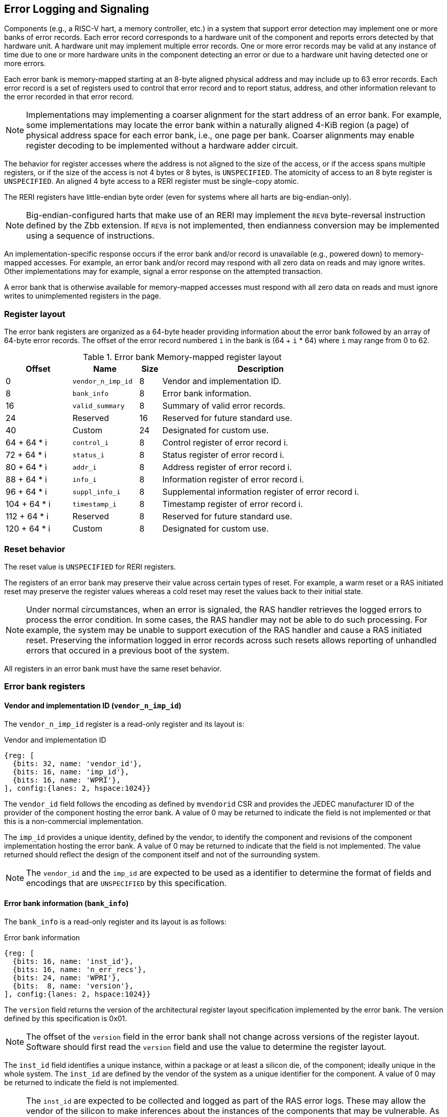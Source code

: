 == Error Logging and Signaling

Components (e.g., a RISC-V hart, a memory controller, etc.) in a system that
support error detection may implement one or more banks of error records. Each
error record corresponds to a hardware unit of the component and reports errors
detected by that hardware unit. A hardware unit may implement multiple error
records. One or more error records may be valid at any instance of time due to
one or more hardware units in the component detecting an error or due to a
hardware unit having detected one or more errors.

Each error bank is memory-mapped starting at an 8-byte aligned physical address
and may include up to 63 error records. Each error record is a set of registers
used to control that error record and to report status, address, and other
information relevant to the error recorded in that error record.

[NOTE]
====
Implementations may implementing a coarser alignment for the start address of
an error bank. For example, some implementations may locate the error bank
within a naturally aligned 4-KiB region (a page) of physical address space for
each error bank, i.e., one page per bank. Coarser alignments may enable register
decoding to be implemented without a hardware adder circuit.
====

The behavior for register accesses where the address is not aligned to
the size of the access, or if the access spans multiple registers, or if the
size of the access is not 4 bytes or 8 bytes, is `UNSPECIFIED`. The atomicity of
access to an 8 byte register is `UNSPECIFIED`. An aligned 4 byte access to a
RERI register must be single-copy atomic.

The RERI registers have little-endian byte order (even for systems where
all harts are big-endian-only).

[NOTE]
====
Big-endian-configured harts that make use of an RERI may implement the `REV8`
byte-reversal instruction defined by the Zbb extension. If `REV8` is not
implemented, then endianness conversion may be implemented using a sequence
of instructions.
====

An implementation-specific response occurs if the error bank and/or record is
unavailable (e.g., powered down) to memory-mapped accesses. For example, an
error bank and/or record may respond with all zero data on reads and may
ignore writes. Other implementations may for example, signal a error response on
the attempted transaction.

A error bank that is otherwise available for memory-mapped accesses must respond
with all zero data on reads and must ignore writes to unimplemented registers in
the page.

=== Register layout

The error bank registers are organized as a 64-byte header providing information
about the error bank followed by an array of 64-byte error records. The offset
of the error record numbered `i` in the bank is (64 + `i` * 64) where `i` may
range from 0 to 62.

.Error bank Memory-mapped register layout
[width=100%]
[%header, cols="^9,9,^3, 27"]
|===
|Offset       |Name               |Size|Description                        
|  0          |`vendor_n_imp_id`  |8   |Vendor and implementation ID.
|  8          |`bank_info`        |8   |Error bank information.
| 16          |`valid_summary`    |8   |Summary of valid error records.
| 24          | Reserved          |16  |Reserved for future standard use.
| 40          | Custom            |24  |Designated for custom use.
| 64 + 64 * i |`control_i`        |8   |Control register of error record i.
| 72 + 64 * i |`status_i`         |8   |Status register of error record i.
| 80 + 64 * i |`addr_i`           |8   |Address register of error record i.
| 88 + 64 * i |`info_i`           |8   |Information register of error record i.
| 96 + 64 * i |`suppl_info_i`     |8   |Supplemental information register of
                                        error record i.
|104 + 64 * i |`timestamp_i`      |8   |Timestamp register of error record i.
|112 + 64 * i | Reserved          |8   |Reserved for future standard use.
|120 + 64 * i | Custom            |8   |Designated for custom use.
|===

=== Reset behavior

The reset value is `UNSPECIFIED` for RERI registers.

The registers of an error bank may preserve their value across certain types of
reset. For example, a warm reset or a RAS initiated reset may preserve the
register values whereas a cold reset may reset the values back to their initial
state.

[NOTE]
====
Under normal circumstances, when an error is signaled, the RAS handler retrieves
the logged errors to process the error condition. In some cases, the RAS handler
may not be able to do such processing. For example, the system may be unable to
support execution of the RAS handler and cause a RAS initiated reset. Preserving
the information logged in error records across such resets allows reporting of
unhandled errors that occured in a previous boot of the system.
====

All registers in an error bank must have the same reset behavior.

=== Error bank registers

==== Vendor and implementation ID (`vendor_n_imp_id`)

The `vendor_n_imp_id` register is a read-only register and its layout is:

.Vendor and implementation ID
[wavedrom, , ]
....
{reg: [
  {bits: 32, name: 'vendor_id'},
  {bits: 16, name: 'imp_id'},
  {bits: 16, name: 'WPRI'},
], config:{lanes: 2, hspace:1024}}
....

The `vendor_id` field follows the encoding as defined by `mvendorid` CSR and
provides the JEDEC manufacturer ID of the provider of the component hosting the
error bank. A value of 0 may be returned to indicate the field is not
implemented or that this is a non-commercial implementation.

The `imp_id` provides a unique identity, defined by the vendor, to identify the
component and revisions of the component implementation hosting the error bank.
A value of 0 may be returned to indicate that the field is not implemented. The
value returned should reflect the design of the component itself and not of the
surrounding system.

[NOTE]
====
The `vendor_id` and the `imp_id` are expected to be used as a identifier to
determine the format of fields and encodings that are `UNSPECIFIED` by this
specification.
====

==== Error bank information (`bank_info`)

The `bank_info` is a read-only register and its layout is as follows:

.Error bank information
[wavedrom, , ]
....
{reg: [
  {bits: 16, name: 'inst_id'},
  {bits: 16, name: 'n_err_recs'},
  {bits: 24, name: 'WPRI'},
  {bits:  8, name: 'version'},
], config:{lanes: 2, hspace:1024}}
....

The `version` field returns the version of the architectural register layout
specification implemented by the error bank. The version defined by this
specification is 0x01.

[NOTE]
====
The offset of the `version` field in the error bank shall not change across
versions of the register layout. Software should first read the `version` field
and use the value to determine the register layout.
====

The `inst_id` field identifies a unique instance, within a package or at least a
silicon die, of the component; ideally unique in the whole system. The `inst_id`
are defined by the vendor of the system as a unique identifier for the component.
A value of 0 may be returned to indicate the field is not implemented.

[NOTE]
====
The `inst_id` are expected to be collected and logged as part of the RAS error
logs. These may allow the vendor of the silicon to make inferences about the
instances of the components that may be vulnerable. As these values differ
between vendors of the system and even among systems provided by the same
vendor, these are not expected to be useful to the majority of software besides
software intimately familiar with that system implementation.
====

The `n_err_recs` field indicates the number of error records implemented by the
error bank. The field is allowed to have a unsigned value between 1 and 63. The
error records of an error bank are located in the 4 KiB memory mapped region
reserved for the error bank such that the first error record is at offset 64
and the last error record at offset (64 + 63 * `n_err_recs`).

==== Summary of valid error records (`valid_summary`)

The `valid_summary` is a read-only register and its layout is as follows:

.Summary of valid error records
[wavedrom, , ]
....
{reg: [
  {bits: 1,  name: 'SV'},
  {bits: 63, name: 'valid_bitmap'},
], config:{lanes: 4, hspace:1024}}
....

The `SV` bit when 1 indicates that the `valid_bitmap` provides a summary of the
`valid` bits from the status registers of this error bank. If this bit is 0
then the error bank does not provide a summary of valid bits and the
`valid_bitmap` is 0.

[NOTE]
====
If `SV` is 1, then software may use the `valid_bitmap` to determine which error
records in the bank are valid. If this bit is 0 then software must read the
`status_register_i` of each implemented error record in this bank to determine
if there is a valid error logged in that error record. The algorithm to
determine the records to scan is summarized as follows:
  
[source, ruby]
----
    if ( valid_summary.SV == 1 ) { 
        records_to_scan = valid_summary.valid_bitmap;
    } else {
        records_to_scan = (1 << bank_info.n_err_recs) - 1;
    }
----

====

=== Error record registers

==== Control register (`control_i`)

The `control_i` is a read/write WARL register used to control error logging by
the corresponding error record in the error bank. The layout of this register
is as follows:

.Control register
[wavedrom, , ]
....
{reg: [
  {bits: 1,  name: 'else'},
  {bits: 1,  name: 'cece'},
  {bits: 1,  name: 'sinv'},
  {bits: 1,  name: 'WPRI'},
  {bits: 2,  name: 'ces'},
  {bits: 2,  name: 'udes'},
  {bits: 2,  name: 'uues'},
  {bits: 22, name: 'WPRI'},
  {bits: 16, name: 'eid'},
  {bits: 8,  name: 'WPRI'},
  {bits: 8,  name: 'custom'},
], config:{lanes: 4, hspace:1024}}
....

Error logging and signaling functionality in the error record is enabled if the
`else` field is set to 1. The `else` field is WARL and may default to 1 or 0 at
reset. When `else` is 1, the hardware unit logs and signals errors in the error
record. When `else` is 0, whether the hardware unit continues detecting and
correcting errors is `UNSPECIFIED`.

[NOTE]
====
When error logging and signaling is disabled, the hardware unit may continue to
silently correct detected errors and when correction is not possible provide
corrupt data to the consumers of the data. Alternatively an implementation may
disable error detection altogether when logging and signaling are disabled. It
is recommended that implementations continue performing error correction even
when logging and signaling are disabled.

It is recommended that a hardware component continue to produce error detection
and correction codes on data generated by or stored in the hardware component even
when logging and signaling is disabled. It is recommended hardware components
continue to use containment techniques like data poisoning even when logging and
signaling is disabled.
====

The `ces`, `udes`, and `uues` are WARL fields used to enable signaling of CE, UDE,
and UUE respectively when they are logged (i.e. when `else` is 1). Enables for
unsupported classes of errors may be hardwired to 0. The encodings of these
fields are specified in <<ERR_SIG_ENABLES>>.

[[ERR_SIG_ENABLES]]
.Error signaling enable field encodings
[cols="^1,3", options="header"]
|===
| *Encoding* | *Error signal*
| 0          | Signaling is disabled.
| 1          | Signal using a Low-priority RAS signal.
| 2          | Signal using a High-priority RAS signal.
| 3          | Signal using a platform specific RAS signal.
|===

The RAS signals are usually used to notify a RAS handler. The physical
manifestation of the signal is `UNSPECIFIED` by this specification. The
information carried by the signal is `UNSPECIFIED` by this specification.

[NOTE]
====
The error signaling enables typically default to 0 - disabled - at reset to allow
a RAS handler an opportunity to initialize itself for handling RAS signals and to
initialize the hardware units that generate the RAS signals before error logging
and signaling is enabled.

The signal generated by the error record may in addition to causing a
interrupt/event notification be also used to carry additional information to aid
the RAS handler in the platform.

The RAS handler may be implemented by a RISC-V application processor hart
in the system, a dedicated RAS handling microcontroller, a finite state machine,
etc.

The error signals may be configured, through platform specific means, to notify
a RAS handler in the platform. For example, the High-priority RAS signal
may be configured to cause a High-priority RAS local interrupt, an external
interrupt, or an NMI and the Low-priority RAS signal may be configured to cause
a Low-priority RAS local interrupt or an external interrupt.
====

If the error record supports corrected-error counting then the
corrected-error-counting-enable (`cece`) field, when set to 1, enables counting
corrected errors in the corrected-error-counter (`cec`) field of the status
register `status_i` of the error record. The `cec` is a counter that holds an
unsigned integer count. When `cece` is 0, the `cec` does not count and retains
its value. If corrected error counting is not supported in the error record then
`cece` and `cec` may be hardwired to 0. An overflow of `cec` is signaled using
the signal configured in the `ces` field. When `cece` is 1, the logging of a CE
in the error record does not cause an error signal and an error signal
configured in `ces` occurs only on a `cec` overflow.

The status-register-invalidate (`sinv`) bit, when written with a value of 1,
causes the `v` (valid) field of the associated `status_i` register to be
cleared. The `sinv` field always returns 0 on read. The `sinv` bit enables
software to read out and invalidate an error record without needing to
explicitly write the `status_i` register.

[NOTE]
====
Software may determine if the error record was read atomically by first reading
the registers of the error record, then clearing the valid in `status_i` by
writing 1 to `control_i.sinv` and then reading the `status_i` register again to
determine if the value (besides the `v` field) changed. If a change was detected
then the process may be repeated to read the latest reported error.
====

The error-injection-delay (`eid`) is a WARL field used to control error record
injection. When `eid` is written with a value greater than 0, the `eid` starts
counting down, at an implementation defined rate, till the value reaches a count
of 0. Writing a value of 0 disables the counter. If error injection is not
supported by the error record then the `eid` field may be hardwired to 0. When
`eid` reaches a count of 0, the status register is made valid by setting the
`status_i.v` bit to 1. The `status_i.v` transition from 0 to 1 generates a RAS
signal corresponding to the class of error (CE, UDE, or UUE) setup in the
`status_i` register. The counter continues to count even if the `status_i`
register was overwritten by a hardware detected error before the `eid` counts
down to 0.

[NOTE]
====
Software may setup the error record registers with desired values of the error
record to be injected and then program `eid` to cause the `status_i` register to
be marked valid when `eid` count reaches 0.

The error record injection capability only injects an error record and not an
error into the hardware itself. The error record injection capability is
expected to be used to test the RAS handlers and is not intended to be used for
verification of the hardware implementation itself.

Other implementation specific mechanisms may be provided to generate and/or
emulate hardware error conditions. When hardware error injection capabilities
are implemented, the implementation should ensure that these capabilities cannot
be misused to maliciously inject hardware errors that may lead to security
issues.
====

==== Status register (`status_i`)

The `status_i` is a read-write WARL register that reports errors detected by
the hardware unit.

.Status register
[wavedrom, , ]
....
{reg: [
  {bits: 1,  name: 'v'},
  {bits: 1,  name: 'ce'},
  {bits: 1,  name: 'de'},
  {bits: 1,  name: 'ue'},
  {bits: 2,  name: 'pri'},
  {bits: 1,  name: 'mo'},
  {bits: 1,  name: 'c'},
  {bits: 3,  name: 'tt'},
  {bits: 1,  name: 'iv'},
  {bits: 4,  name: 'at'},
  {bits: 1,  name: 'siv'},
  {bits: 1,  name: 'tsv'},
  {bits: 2,  name: 'WPRI'},
  {bits: 1,  name: 'scrub'},
  {bits: 1,  name: 'ceco'},
  {bits: 2,  name: 'WPRI'},
  {bits: 8,  name: 'ec'},
  {bits: 16, name: 'WPRI'},
  {bits: 16, name: 'cec'},
], config:{lanes: 4, hspace:1024}}
....

The error record holds a valid error log if the `v` field is 1.

If the detected error was corrected then `ce` is set to 1. If the detected error
was deferred then `de` is set to 1. If the detected error could not be corrected
or deferred and thus needs urgent handling by an RAS handler, then the `ue` bit
is set to 1. If the error record does not log a class of errors (e.g., does not
support UDE), then the corresponding bit may be hardwired to 0. If the bits
corresponding to more than one error class are set to 1 then the error record
holds information about the highest severity error class among the bits set.

When `v` is 1, if more errors of the same class as the error currently logged in
the error record occur then the multiple-occurence (`mo`) bit is set to indicate
the multiple occurrence of errors of the same severity. See <<OVERWRITE_RULES>>
for rules on overwriting the error record in such cases.

Each error of an error class (CE, UDE, or UUE) that may be logged in an error
record may be associated with a priority which is a number between 0 and 3;
priority value of 3 being the highest priority and priority value of 0 being the
lowest priority. The priority values indicate relative priority among errors of
the same error class. Among errors of different error classes the priority
values are unrelated.

[NOTE]
====
Some implementations may report errors from more than one sources into a
single error records. Such implementations may prioritize reporting of error
from one source over the other using the `pri` associated with the error when
both sources simultaneously detect an error of the same class (e.g., CE). The
priority is also used to determine if a new error may overwrite a previously
reported error of the same error class in the error record.
====

The `pri` field in the error record indicates the priority of the currently
logged error in the error record. The `pri` is a WARL field and an
implementation may support only a subset of legal values for this field and
an implementation that does not support reporting of a priority per error may
hardwire this field to 0.

The error record overwrite rules use the error class (CE, UDE, or UUE) and the
error priority (`pri`) as specified in <<OVERWRITE_RULES>>.

When an error occurs the containable (`c`) bit may be set to 1 to indicate
that the error has not propagated beyond the boundaries of the hardware unit
that detected the error and thus may be *containable* through recovery actions
(e.g., terminating the computation, etc.) carried out by the RAS handler.
The `c` bit is WARL.

[NOTE]
====
For example, a RISC-V hart by causing the precise data corruption exception on
attempts to consume corrupted/poisoned data may contain the error to the program
currently executing on the hart. Such errors may be reported with the `c` bit
set to 1.

While the `c` bit indicates that the error may be containable the RAS handler
may or may not be able to recover the system from such errors. The RAS handler
must make the recovery determination based on additional information provided in
the error record such as the address of the memory where corruption was
detected, etc.
====

The address-type (`at`) is a WARL field indicates the type of address reported
in the `addr_i` register. A error record that does not report addresses may
hardwire this field to 0. The encodings of the `at` field are listed in
<<AT_ENCODINGS>>.

[[AT_ENCODINGS]]
.Address type encodings
[cols="^1,3", options="header"]
|===
| *Encoding* | *Description*
| 0          | None. When `at` is 0, the contents of the `addr_i` register are
               `UNSPECIFIED`.
| 1          | Supervisor physical address (SPA).
| 2          | Guest physical address (GPA).
| 3          | Virtual address (VA).
| 4-15       | Component specific.
|===

[NOTE]
====
The component specific address types may be used to report addresses such as a
local bus address, a DRAM address, etc. The interpretation of such addresses is
component specific.

A set of component specific encodings are defined to allow a platform to use an
encoding per type of component specific addresses.

The `addr_i` register must hold the address of type determined by the `at`
field. Additional non-redundant information about the location accessed using
the address (e.g., cache set and way, etc.) may be reported in the `info_i`
register.
====

The transaction-type (`tt`) is a WARL field to report the type of transaction
that detected the error and its encodings are listed in <<TT_ENCODINGS>>. An
error record that does not report transaction types may hardwire this field
to 0.

[[TT_ENCODINGS]]
.Transaction type encodings
[cols="^1,3", options="header"]
|===
| *Encoding* | *Description*
| 0          | Unspecified or not applicable.
| 1          | Designated for custom use.
| 2-3        | Reserved for future standard use.
| 4          | Explicit read.
| 5          | Explicit write.
| 6          | Implicit read.
| 7          | Implicit write.
|===

[NOTE]
====
Implementations may report additional information about the transaction (e.g.,
whether speculative, on-demand vs. prefetch, etc.) in the `info_i` and/or
`suppl_info_i` registers.

For a RISC-V hart, the Privileged specification defines memory accesses by
instructions as either explicit or implicit. Implicit read and write are
accesses that may be implicitly performed by hardware to perform an explicit
operation. For example, a load or store instruction executed by the hart may
perform implicit memory accesses to page table data structures. Instruction
memory accesses by a hart are termed as implicit accesses by the Privileged
specification. However for the purposes of error logging only the implicit
accesses to data structures like the (guest) page tables used to determine the
address of the instruction to fetch are termed as implicit accesses. The
read to fetch the instruction bytes themselves are termed as explicit reads.

A non-hart component may also perform implicit accesses in order to process an
explicit transaction. For example, processing a memory transaction may require
a fabric component to implicitly access a routing table data structure.
====

If the detected error reports additional information in the `info_i` register
then information-valid (`iv`) field is set to 1. If the detected error reports
additional supplemental information in the `suppl_info_i` register then
supplemental-information-valid (`siv`) field is set to 1. The `iv` and/or `siv`
fields may be hardwired to 0 if the error record does not provide information in
`info_i` and/or `suppl_info_i` registers. When `iv` is 0, the value in `info_i`
register is `UNSPECIFIED`. When `siv` is 0, the value in `suppl_info_i` register
is `UNSPECIFIED`.

If the error record holds a timestamp of when the last error was logged in the
`timestamp_i` register then the timestamp-valid (`tsv`) field is set to 1. This
field may be hardwired to 0 if the error record does not report a timestamp with
the error. When `tsv` field is 0, the value in `timestamp_i` register is
`UNSPECIFIED`.

The `scrub` bit is valid when a CE is logged and when set to 1 indicates that
the storage location that held the data value has been updated with the
corrected value (i.e., the data has been scrubbed). In an implementation that
cannot make this distinction then it may conservatively report this field as 0.
When the error record is not associated with storage elements (e.g., correcting
errors detected on bus transactions) this field may be hardwired to 0. If this
property is unconditionally true for a hardware unit then this field may be
hardwired to 1.

The error-code (`ec`) is a WARL field holds an error code that provides a
description of the detected error. Standard `ec` encodings are defined in
<<EC_ENCODINGS>>. If an error record detects an error that does not correspond
to a standard `ec` encoding then such errors may be reported using a custom
encoding. The custom encodings have the most significant bit set to 1 to
differentiate them from the standard encodings.

An error record that supports the 1 setting of the `cece` field in `control_i`,
implements a corrected-error-counter in the `cec` field. The `cec` is a WARL
field. When `cece` is 1, the `cec` is incremented on each CE in addition to
logging details of the error in the error record registers. If an unsigned
integer overflow occurs on an `cec` increment then the
corrected-error-counter-overflow (`ceco`) field is set to 1. The `cec`
continues to count following an overflow. The `cec` and `ceco` fields hold valid
data and continue to count even when the `v` field is 0.

[NOTE]
====
Some hardware units may maintain a history of CE and may report a CE and
increment the `cec` only if the error is not identical to a previously reported
CE.

Some hardware units may implement low pass filters (e.g., leaky buckets) that
throttle the rate which CE are reported and counted.
====

[NOTE]
====
To invalidate a valid error record (presumably after having first read the error
record), software should write 1 to the `control_i.sinv` control bit to clear
the `v` bit in the `status_i` register of the error record. Using the `sinv`
control to clear the `v` bit, as compared to an explicit write to the register,
avoids overwriting the `cec` and `ceco` fields (which typically want to be
maintained across logged errors).

If software needs to initialize the `cec` and/or `ceco`, then a software write
to the `status_i` register is appropriate. Before performing the write, software
should first check for and read any valid error record and then write the register
with the new `cec` and/or `ceco` value and with `v=0` (Or, if software for some
reason wants to leave an existing valid error log in place, it should do a
read-modify-write of the status register).
====

When an UUE or UDE error is logged in an error record, the `cec` and `ceco` fields
of the error record are not modified and retain their values.

==== Address register (`addr_i`)

The `addr_i` WARL register reports the address associated with the
detected error when `status_i.at` is not 0. If `status_i.at` is 0, the value in
this register is `UNSPECIFIED`. An implementation that does not report addresses
may hardwire this register to 0. Some fields of the register may be hardwired to
zero if the field is unused to report any type of address. In general, to the
extent possible, the error record should capture all significant parts of the
address. However as a function of the type of error being logged some address
fields may be zeroes. Some of the highest address bits may be fixed or may be
sign-extensions or may be zero-extensions of the next lowest address bit
depending on the type of address reported.

==== Information register (`info_i`)

The `info_i` WARL register provides additional information about the error when
`status_i.iv` is 1. If `status_i.iv` is 0, the value in this register is
`UNSPECIFIED`. An implementation that does not report any additional
information may hardwire this register to 0.

The format of the register is `UNSPECIFIED` by this specification. This field
may be interpreted using the error code in `status_i.ec` along with
implementation specific and implementation defined format and rules.

[NOTE]
====
This field may be used to report error specific information to help locate the
failing component, guide recovery actions, determine whether the error is
transient or permanent, etc. The field may be used to report more detailed
information about the location of the error within the component, for example,
the set and way where the error was detected, the parity group that was in error,
the ECC syndrome, a protocol FSM state, the input that caused an assertion to
fail, etc.

Components that are field replaceable units or detect errors in connected field
replacement units may log additional information in the `info_i` register to
help identify the failing component. For example, a memory controller may log
the memory channel associated with the error such as the DIMM channel, bank,
column, row, rank, subRank, device ID, etc. 

====

==== Supplemental information register (`suppl_info_i`)

The `suppl_info_i` WARL register provides additional information about the error
when `status_i.siv` is 1. This information may supplement the information
provided in `info_i` register. If `status_i.siv` is 0, the value in this
register is `UNSPECIFIED`. An implementation that does not report any
supplemental information may hardwire this register to 0.

The format of the register is `UNSPECIFIED` by this specification. This field
may be interpreted using the error code in `status_i.ec` along with
implementation specific and implementation defined format and rules.

==== Timestamp register (`timestamp_i`)

The `timestamp_i` WARL register provides a timestamp for the last error recorded
in the error record if `status_i.tsv` is 1. When `status.tsv` is 0, the value in
this register is `UNSPECIFIED`. An implementation that does not report a
timestamp may hardwire this register to 0. Some fields of the register may be
hardwired to zero if the field is unused to report the timestamp.

The nature, frequency, and resolution of the timestamp are `UNSPECIFIED`.

[NOTE]
====
The timestamp may be constructed by a hardware unit using mechanism such as
sampling a local cycles counter (e.g., the cycles counter of a RISC-V hart, a
global counter (e.g, mtime, etc.), or other implementation specific means.
====

[[OVERWRITE_RULES]]
=== Error record overwrite rules

When a hardware unit detects an error it may find its error record still valid
due to an earlier detected error that has not been consumed yet by software.

The overwrite rules allow a higher severity error to overwrite a lower severity
error. UUE has the highest severity, followed by UDE, and then CE. When the two errors
have same severity the priority of the errors is used to determine if the error
record is overwritten. Higher priority errors overwrite the lower priority
errors. When a error record is overwritten by a higher severity error (UDE/CE by
UUE, UDE by UUE, or CE by UDE), the status bits indicating the severity of the older
errors are retained (i.e., are sticky).

The rules for writing the error record are as follows:

.Error record writing rules
[source, ruby]
----
    Let new_status be the value to be recorded in status_i register for the new error
    overwrite = FALSE
    if status_i.v == 1
        // There is a valid first error recorded
        if ( severity(new_error) > severity(status_i) )
            // Severity of second error is higher than first error
            // The UDE and CE bits are sticky and retained to provide the
            // overwrite history
            status_i.UUE |= new_status.UUE
            status_i.UDE |= new_status.UDE
            status_i.CE |= new_status.CE
            status_i.MO = 0
            overwrite = TRUE
        endif
        if ( severity(new_status) == severity(status_i) )
            // Severity of second error is same as of first error
            // Note multiple occurrences of same severity error
            status_i.MO = 1
            // Overwrite if priority of second error is higher
            if ( new_status.pri > status_i.pri )
                overwrite = TRUE;
            endif
        endif
    else
        // There is a no error valid recorded
        // Note the severity of the new error
        status_i.UUE = new_status.UUE
        status_i.UDE = new_status.UDE & ~new_status.UUE
        sttaus_i.CE = new_status.CE & ~new_status.UUE & ~new_status.UDE
        overwrite = TRUE;
    endif

    if ( overwrite = TRUE )
        status_i.pri = new_status.pri
        status_i.c = new_status.c
        status_i.tt = new_status.tt
        status_i.at = new_status.at
        status_i.iv = new_status.iv
        status_i.siv = new_status.siv
        status_i.tsv = new_status.tsv
        status_i.scrub = new_status.scrub
        status_i.ec = new_status.ec
        // Update addr_i, info_i, suppl_info_i, timestam_i appropriately
    endif

    status_i.v = 1
----
    
If the `status_i.mo` is 1 and the logged error is a UUE then the RAS handler
should preferably restart the system to bring it to a correct state as an UUE
record has been lost. If the `status_i.mo` is 1 and the logged error is a UDE
or a CE then the RAS handler may keep the system operational.

A 0 to 1 transition of the `status_i.v` causes the signal configured in the
`control_i` register for the highest severity error recorded in the error record
to be generated.

=== Error logging defined by other standards

Standards such as PCIe and CXL define standardized error logging architectures
such as the PCIe Advanced Error Reporting (AER). Specifications such as CXL
define a standardized set of RAS requirements for hosts and devices to comply to.
The RISC-V RERI extension complements the error reporting architecture
defined by these standards with a RISC-V standard for reporting errors for
components that are not PCIe/CXL components. There may also be other error
logging mechanisms, possibly custom, that are employed alongside the RERI
specification.

The RISC-V system components such as PCIe root ports or PCIe Root Complex Event
Collectors may themselves implement error logging compliant with the RISC-V
RERI extensions and thus provide a unified error reporting mechanism in such
systems. For example, a root complex event collector may support an error log
to report errors logged in the AER logs. 

=== Error code encodings

[[EC_ENCODINGS]]
.Error code encodings
[cols="^1,3", options="header"]
|===
| *Encoding* | *Error signal*
|   0        | None
|   1        | Other
|   2        | Corrupted data access (e.g. consumption of poison)
|   3        | Cache data error
|   4        | Cache scrubbing detected data error
|   5        | Cache tag or state error
|   6        | Cache unspecified error
|   7        | Snoop-filter/directory tag or state error
|   8        | Snoop-filter/directory unspecified error
|   9        | TLB/Page-walk cache data error
|  10        | TLB/Page-walk cache tag error
|  11        | TLB/Page-walk cache unspecified error
|  12        | Hart architectural state error
|  13        | Interrupt controller/register file error
|  14        | Interconnect data error
|  15        | Interconnect other error
|  16        | Internal watchdog error
|  17        | Internal datapath, memory, or execution units error
|  18        | System memory command/address bus error
|  19        | System memory unspecified error
|  20        | System memory data error
|  21        | System Memory scrubbing detected data error
|  22        | Protocol Error - illegal input/output error
|  23        | Protocol Error - illegal/unexpected state error
|  24        | Protocol Error - timeout
|  25        | System internal controller (power management, security, etc.) error
|  26        | Deferred error passthrough not supported
|  27        | PCIe/CXL component detected errors.
|  28 - 127  | Reserved for future standard extensions.
| 128 - 255  | Designated for custom use.
|===
